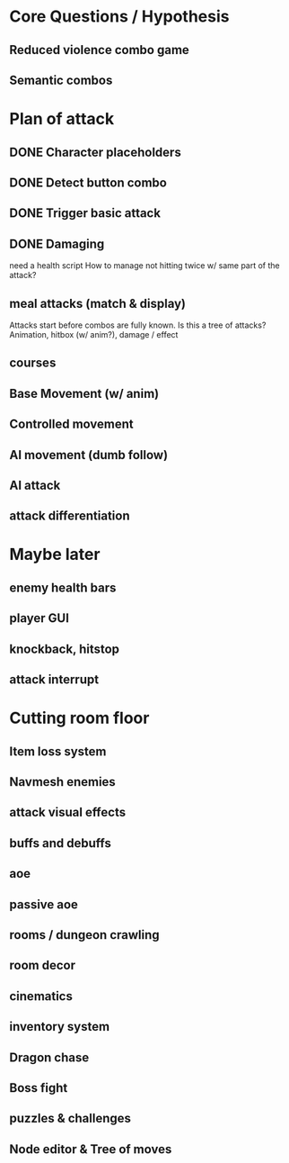 * Core Questions / Hypothesis
** Reduced violence combo game
** Semantic combos
* Plan of attack
** DONE Character placeholders
** DONE Detect button combo
** DONE Trigger basic attack
** DONE Damaging
need a health script
How to manage not hitting twice w/ same part of the attack?
** meal attacks (match & display)
Attacks start before combos are fully known. Is this a tree of attacks?
Animation, hitbox (w/ anim?), damage / effect
** courses
** Base Movement (w/ anim)
** Controlled movement
** AI movement (dumb follow)
** AI attack
** attack differentiation

* Maybe later
** enemy health bars
** player GUI
** knockback, hitstop
** attack interrupt

* Cutting room floor
** Item loss system
** Navmesh enemies
** attack visual effects
** buffs and debuffs
** aoe
** passive aoe
** rooms / dungeon crawling
** room decor
** cinematics
** inventory system
** Dragon chase
** Boss fight
** puzzles & challenges

** Node editor & Tree of moves
